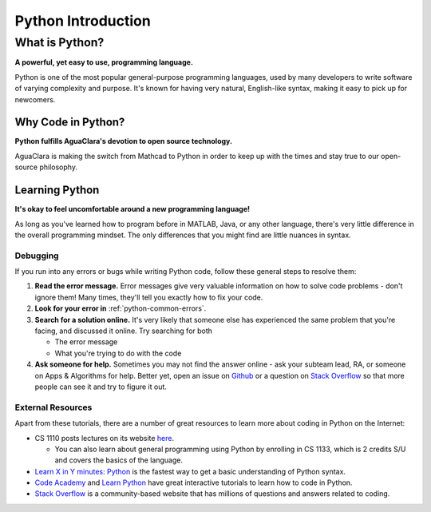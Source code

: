 .. _python-introduction:

*******************
Python Introduction
*******************

What is Python?
===============


.. image:: https://www.python.org/static/opengraph-icon-200x200.png
   :target: https://www.python.org/static/opengraph-icon-200x200.png
   :alt:


**A powerful, yet easy to use, programming language.**

Python is one of the most popular general-purpose programming languages, used by many developers to write software of varying complexity and purpose. It's known for having very natural, English-like syntax, making it easy to pick up for newcomers.

Why Code in Python?
-------------------

**Python fulfills AguaClara's devotion to open source technology.**

AguaClara is making the switch from Mathcad to Python in order to keep up with the times and stay true to our open-source philosophy.

Learning Python
---------------

**It's okay to feel uncomfortable around a new programming language!**

As long as you've learned how to program before in MATLAB, Java, or any other language, there's very little difference in the overall programming mindset. The only differences that you might find are little nuances in syntax.

Debugging
^^^^^^^^^

If you run into any errors or bugs while writing Python code, follow these general steps to resolve them:


#. **Read the error message.** Error messages give very valuable information on how to solve code problems - don't ignore them! Many times, they'll tell you exactly how to fix your code.
#. **Look for your error in** :ref:`python-common-errors`.
#. **Search for a solution online.** It's very likely that someone else has experienced the same problem that you're facing, and discussed it online. Try searching for both

   * The error message
   * What you're trying to do with the code

#. **Ask someone for help.** Sometimes you may not find the answer online - ask your subteam lead, RA, or someone on Apps & Algorithms for help. Better yet, open an issue on `Github <https://github.com/AguaClara/aguaclara_tutorial/issues/new>`_ or a question on `Stack Overflow <https://stackoverflow.com>`_ so that more people can see it and try to figure it out.

.. _python-external-resources:

External Resources
^^^^^^^^^^^^^^^^^^

Apart from these tutorials, there are a number of great resources to learn more about coding in Python on the Internet:


* CS 1110 posts lectures on its website `here <https://www.cs.cornell.edu/courses/cs1110/2017fa/index.php>`_.

  * You can also learn about general programming using Python by enrolling in CS 1133, which is 2 credits S/U and covers the basics of the language.

* `Learn X in Y minutes: Python <https://learnxinyminutes.com/docs/python/>`_ is the fastest way to get a basic understanding of Python syntax.
* `Code Academy <https://www.codecademy.com/catalog/subject/web-development>`_ and `Learn Python <https://www.learnpython.org>`_ have great interactive tutorials to learn how to code in Python.
* `Stack Overflow <https://stackoverflow.com>`_ is a community-based website that has millions of questions and answers related to coding.
